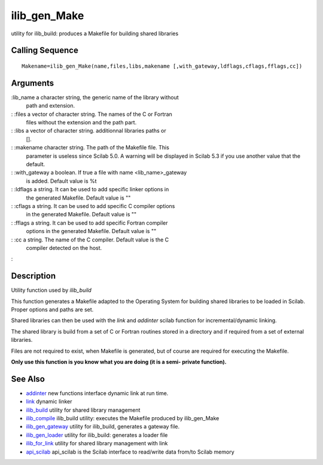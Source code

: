 


ilib_gen_Make
=============

utility for ilib_build: produces a Makefile for building shared
libraries



Calling Sequence
~~~~~~~~~~~~~~~~


::

    Makename=ilib_gen_Make(name,files,libs,makename [,with_gateway,ldflags,cflags,fflags,cc])




Arguments
~~~~~~~~~

:lib_name a character string, the generic name of the library without
  path and extension.
: :files a vector of character string. The names of the C or Fortran
  files without the extension and the path part.
: :libs a vector of character string. additionnal libraries paths or
  [].
: :makename character string. The path of the Makefile file. This
  parameter is useless since Scilab 5.0. A warning will be displayed in
  Scilab 5.3 if you use another value that the default.
: :with_gateway a boolean. If true a file with name <lib_name>_gateway
  is added. Default value is %t
: :ldflags a string. It can be used to add specific linker options in
  the generated Makefile. Default value is ""
: :cflags a string. It can be used to add specific C compiler options
  in the generated Makefile. Default value is ""
: :fflags a string. It can be used to add specific Fortran compiler
  options in the generated Makefile. Default value is ""
: :cc a string. The name of the C compiler. Default value is the C
  compiler detected on the host.
:



Description
~~~~~~~~~~~

Utility function used by `ilib_build`

This function generates a Makefile adapted to the Operating System for
building shared libraries to be loaded in Scilab. Proper options and
paths are set.

Shared libraries can then be used with the `link` and `addinter`
scilab function for incremental/dynamic linking.

The shared library is build from a set of C or Fortran routines stored
in a directory and if required from a set of external libraries.

Files are not required to exist, when Makefile is generated, but of
course are required for executing the Makefile.

**Only use this function is you know what you are doing (it is a semi-
private function).**



See Also
~~~~~~~~


+ `addinter`_ new functions interface dynamic link at run time.
+ `link`_ dynamic linker
+ `ilib_build`_ utility for shared library management
+ `ilib_compile`_ ilib_build utility: executes the Makefile produced
  by ilib_gen_Make
+ `ilib_gen_gateway`_ utility for ilib_build, generates a gateway
  file.
+ `ilib_gen_loader`_ utility for ilib_build: generates a loader file
+ `ilib_for_link`_ utility for shared library management with link
+ `api_scilab`_ api_scilab is the Scilab interface to read/write data
  from/to Scilab memory


.. _ilib_for_link: ilib_for_link.html
.. _ilib_compile: ilib_compile.html
.. _addinter: addinter.html
.. _link: link.html
.. _ilib_gen_loader: ilib_gen_loader.html
.. _api_scilab: api_scilab.html
.. _ilib_build: ilib_build.html
.. _ilib_gen_gateway: ilib_gen_gateway.html


